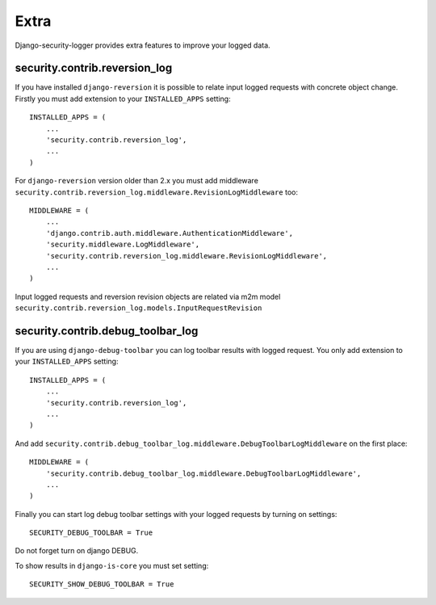 Extra
=====

Django-security-logger provides extra features to improve your logged data.

security.contrib.reversion_log
------------------------------

If you have installed ``django-reversion`` it is possible to relate input logged requests with concrete object change. Firstly you must add extension to your ``INSTALLED_APPS`` setting::


    INSTALLED_APPS = (
        ...
        'security.contrib.reversion_log',
        ...
    )


For ``django-reversion`` version older than 2.x you must add middleware ``security.contrib.reversion_log.middleware.RevisionLogMiddleware`` too::

    MIDDLEWARE = (
        ...
        'django.contrib.auth.middleware.AuthenticationMiddleware',
        'security.middleware.LogMiddleware',
        'security.contrib.reversion_log.middleware.RevisionLogMiddleware',
        ...
    )

Input logged requests and reversion revision objects are related via m2m model ``security.contrib.reversion_log.models.InputRequestRevision``


security.contrib.debug_toolbar_log
----------------------------------

If you are using ``django-debug-toolbar`` you can log toolbar results with logged request. You only add extension to your ``INSTALLED_APPS`` setting::

    INSTALLED_APPS = (
        ...
        'security.contrib.reversion_log',
        ...
    )

And add  ``security.contrib.debug_toolbar_log.middleware.DebugToolbarLogMiddleware`` on the first place::

    MIDDLEWARE = (
        'security.contrib.debug_toolbar_log.middleware.DebugToolbarLogMiddleware',
        ...
    )

Finally you can start log debug toolbar settings with your logged requests by turning on settings::

    SECURITY_DEBUG_TOOLBAR = True

Do not forget turn on django DEBUG.

To show results in ``django-is-core`` you must set setting::

    SECURITY_SHOW_DEBUG_TOOLBAR = True
